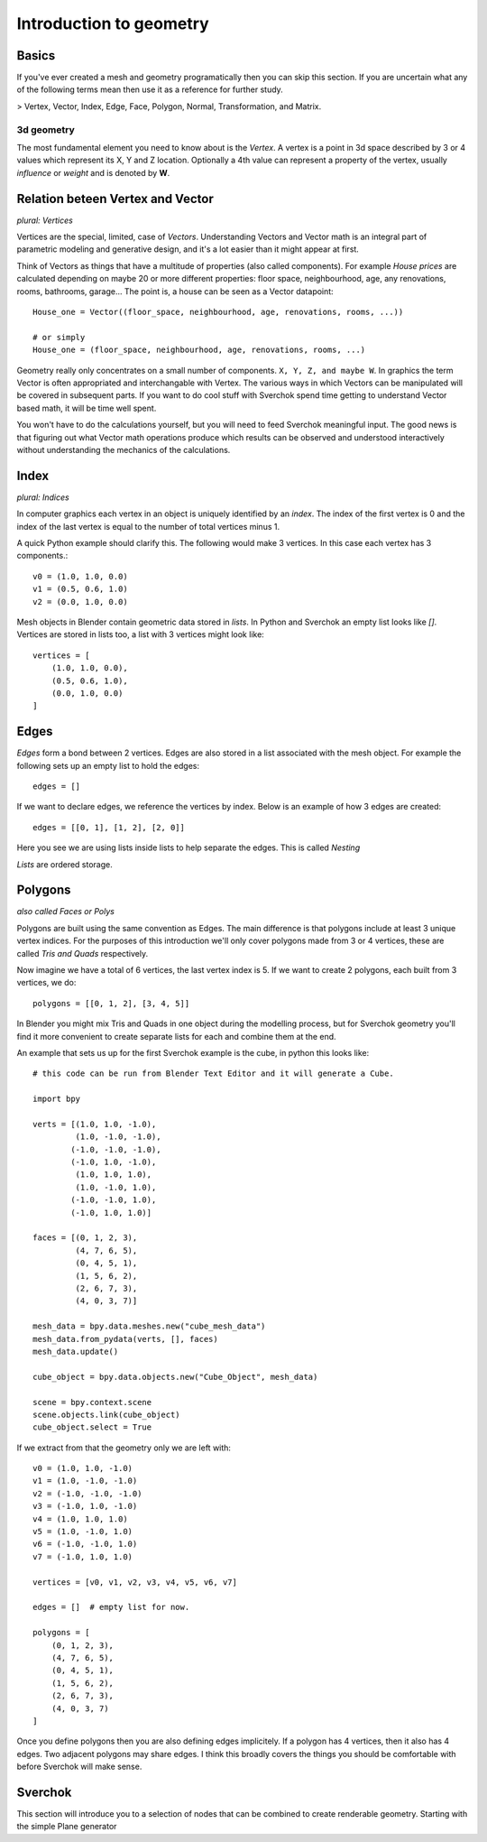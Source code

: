 ***********************
Introduction to geometry
***********************

Basics
======

If you've ever created a mesh and geometry programatically then you can skip this section.
If you are uncertain what any of the following terms mean then use it as a
reference for further study.

> Vertex, Vector, Index, Edge, Face, Polygon, Normal, Transformation, and Matrix.

3d geometry
-----------

The most fundamental element you need to know about is the *Vertex*.
A vertex is a point in 3d space described by 3 or 4 values which represent
its X, Y and Z location. Optionally a 4th value can represent a property of the
vertex, usually *influence* or *weight* and is denoted by **W**.


Relation beteen Vertex and Vector
=================================

*plural: Vertices*

Vertices are the special, limited, case of *Vectors*. Understanding Vectors and Vector math
is an integral part of parametric modeling and generative design, and it's a lot easier than
it might appear at first. 

Think of Vectors as things that have a multitude of properties (also called components). 
For example *House prices* are calculated depending on maybe 20 or more different properties: floor space, neighbourhood, age, any renovations, rooms, bathrooms, garage... The point is, a house can be seen as a Vector datapoint::

    House_one = Vector((floor_space, neighbourhood, age, renovations, rooms, ...))

    # or simply
    House_one = (floor_space, neighbourhood, age, renovations, rooms, ...)

Geometry really only concentrates on a small number of components. ``X, Y, Z, and maybe W``. In graphics the term Vector is often appropriated and interchangable with Vertex. The various ways in which Vectors can be manipulated will be covered in subsequent parts. If you want to do cool stuff with Sverchok spend time getting to understand Vector based math, it will be time well spent.

You won't have to do the calculations yourself, but you will need to feed Sverchok meaningful input. The good news is that figuring out what Vector math operations produce which results can be observed and understood interactively without understanding the mechanics of the calculations.

Index
=======================

*plural: Indices*

In computer graphics each vertex in an object is uniquely identified by an *index*. 
The index of the first vertex is 0 and the index of the last vertex is equal to 
the number of total vertices minus 1. 

A quick Python example should clarify this. The following would make 3 vertices.
In this case each vertex has 3 components.::

    v0 = (1.0, 1.0, 0.0)
    v1 = (0.5, 0.6, 1.0)
    v2 = (0.0, 1.0, 0.0)

Mesh objects in Blender contain geometric data stored in *lists*. In Python and
Sverchok an empty list looks like `[]`. Vertices are stored in lists too,
a list with 3 vertices might look like::

    vertices = [
        (1.0, 1.0, 0.0),
        (0.5, 0.6, 1.0),
        (0.0, 1.0, 0.0)
    ]


Edges
=====

*Edges* form a bond between 2 vertices. Edges are also stored in a list associated 
with the mesh object. For example the following sets up an empty list to hold the edges::

    edges = []

If we want to declare edges, we reference the vertices by index. Below is an example of
how 3 edges are created::

    edges = [[0, 1], [1, 2], [2, 0]]

Here you see we are using lists inside lists to help separate the edges. This is called *Nesting*

*Lists* are ordered storage.

Polygons
========

*also called Faces or Polys*

Polygons are built using the same convention as Edges. The main difference is that polygons include at least 3 unique vertex indices. For the purposes of this introduction we'll only cover polygons made from 3 or 4 vertices, these are called *Tris and Quads* respectively.

Now imagine we have a total of 6 vertices, the last vertex index is 5. If we want
to create 2 polygons, each built from 3 vertices, we do::

    polygons = [[0, 1, 2], [3, 4, 5]]

In Blender you might mix Tris and Quads in one object during the modelling process, 
but for Sverchok geometry you'll find it more convenient to create separate lists for each and combine them at the end.

An example that sets us up for the first Sverchok example is the cube, in python this looks like::

    # this code can be run from Blender Text Editor and it will generate a Cube.
    
    import bpy
    
    verts = [(1.0, 1.0, -1.0),
             (1.0, -1.0, -1.0),
            (-1.0, -1.0, -1.0),
            (-1.0, 1.0, -1.0),
             (1.0, 1.0, 1.0),
             (1.0, -1.0, 1.0),
            (-1.0, -1.0, 1.0),
            (-1.0, 1.0, 1.0)]
    
    faces = [(0, 1, 2, 3),
             (4, 7, 6, 5),
             (0, 4, 5, 1),
             (1, 5, 6, 2),
             (2, 6, 7, 3),
             (4, 0, 3, 7)]
    
    mesh_data = bpy.data.meshes.new("cube_mesh_data")
    mesh_data.from_pydata(verts, [], faces)
    mesh_data.update()
    
    cube_object = bpy.data.objects.new("Cube_Object", mesh_data)
    
    scene = bpy.context.scene  
    scene.objects.link(cube_object)  
    cube_object.select = True  

If we extract from that the geometry only we are left with::

    v0 = (1.0, 1.0, -1.0)
    v1 = (1.0, -1.0, -1.0)
    v2 = (-1.0, -1.0, -1.0)
    v3 = (-1.0, 1.0, -1.0)
    v4 = (1.0, 1.0, 1.0)
    v5 = (1.0, -1.0, 1.0)
    v6 = (-1.0, -1.0, 1.0)
    v7 = (-1.0, 1.0, 1.0)

    vertices = [v0, v1, v2, v3, v4, v5, v6, v7]

    edges = []  # empty list for now.

    polygons = [
        (0, 1, 2, 3),
        (4, 7, 6, 5),
        (0, 4, 5, 1),
        (1, 5, 6, 2),
        (2, 6, 7, 3),
        (4, 0, 3, 7)
    ]


Once you define polygons then you are also defining edges implicitely.
If a polygon has 4 vertices, then it also has 4 edges. Two adjacent polygons
may share edges. I think this broadly covers the things you should be
comfortable with before Sverchok will make sense.

Sverchok
========

This section will introduce you to a selection of nodes that can be combined
to create renderable geometry. Starting with the simple Plane generator
